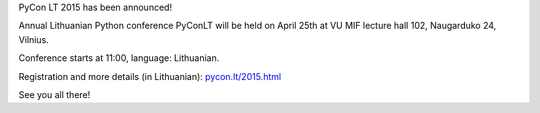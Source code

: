 .. title: PyCon LT 2015
.. slug: pyconlt-2015
.. date: 2015-03-23 14:30:49 UTC+02:00
.. tags:
.. category:
.. link:
.. description:
.. type: text

PyCon LT 2015 has been announced!

Annual Lithuanian Python conference PyConLT will be held on April 25th
at VU MIF lecture hall 102, Naugarduko 24, Vilnius.

Conference starts at 11:00, language: Lithuanian.

Registration and more details (in Lithuanian): `pycon.lt/2015.html <http://pycon.lt/2015.html>`_

See you all there!
